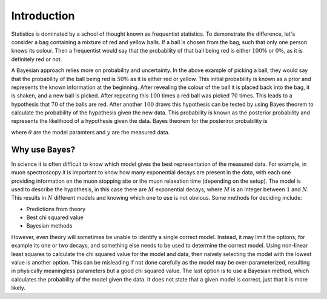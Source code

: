 .. _stats:

Introduction
============

Statistics is dominated by a school of thought known as frequentist statistics.
To demonstrate the difference, let's consider a bag containing a mixture of red and yellow balls.
If a ball is chosen from the bag, such that only one person knows its colour.
Then a frequentist would say that the probability of that ball being red is either :math:`100\%` or :math:`0\%`, as it is definitely red or not.

A Bayesian approach relies more on probability and uncertainty.
In the above example of picking a ball, they would say that the probability of the ball being red is :math:`50\%` as it is either red or yellow.
This initial probability is known as a prior and represents the known information at the beginning.
After revealing the colour of the ball it is placed back into the bag, it is shaken, and a new ball is picked.
After repeating this :math:`100` times a red ball was picked :math:`70` times.
This leads to a hypothesis that :math:`70%` of the balls are red.
After another :math:`100` draws this hypothesis can be tested by using Bayes theorem to calculate the probability of the hypothesis given the new data.
This probability is known as the posterior probability and represents the likelihood of a hypothesis given the data.
Bayes theorem for the posteriror probability is

.. math:

   P(\theta|y) = \frac{P(y|\theta)P(\theta)}{P(y)},

where :math:`\theta` are the model paramters and :math:`y` are the measured data.


Why use Bayes?
--------------

In science it is often difficult to know which model gives the best representation of the measured data.
For example, in muon spectroscopy it is important to know how many exponential decays are present in the data, with each one providing information on the muon stopping site or the muon relaxation time (depending on the setup).
The model is used to describe the hypothesis, in this case there are :math:`M` exponential decays, where :math:`M` is an integer between :math:`1` and :math:`N`.
This results in :math:`N` different models and knowing which one to use is not obvious.
Some methods for deciding include:

- Predictions from theory
- Best chi squared value
- Bayesian methods

However, even theory will sometimes be unable to identify a single correct model.
Instead, it may limit the options, for example its one or two decays, and something else needs to be used to determine the correct model.
Using non-linear least squares to calculate the chi squared value for the model and data, then naively selecting the model with the lowest value is another option.
This can be misleading if not done carefully as the model may be over-parameterized, resulting in physically meaningless parameters but a good chi squared value.
The last option is to use a Bayesian method, which calculates the probability of the model given the data.
It does not state that a given model is correct, just that it is more likely.
